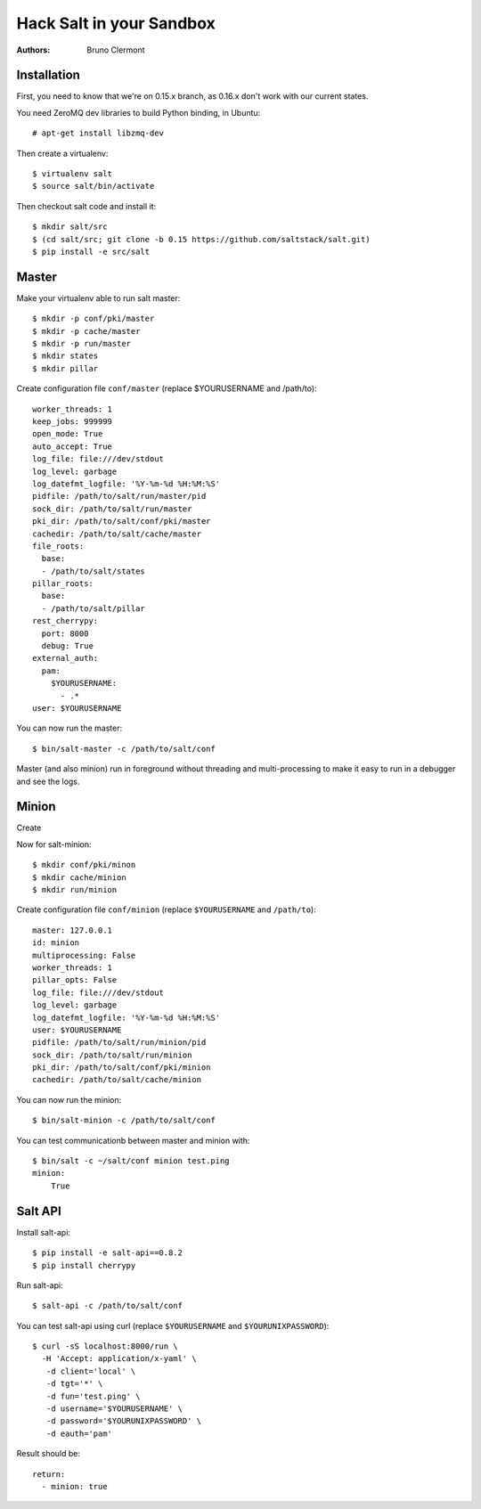Hack Salt in your Sandbox
=========================

:authors: - Bruno Clermont

Installation
------------

First, you need to know that we're on 0.15.x branch, as 0.16.x don't work with
our current states.

You need ZeroMQ dev libraries to build Python binding, in Ubuntu::

  # apt-get install libzmq-dev

Then create a virtualenv::

  $ virtualenv salt
  $ source salt/bin/activate

Then checkout salt code and install it::

  $ mkdir salt/src
  $ (cd salt/src; git clone -b 0.15 https://github.com/saltstack/salt.git)
  $ pip install -e src/salt

Master
------

Make your virtualenv able to run salt master::

  $ mkdir -p conf/pki/master
  $ mkdir -p cache/master
  $ mkdir -p run/master
  $ mkdir states
  $ mkdir pillar

Create configuration file ``conf/master`` (replace $YOURUSERNAME and /path/to)::

  worker_threads: 1
  keep_jobs: 999999
  open_mode: True
  auto_accept: True
  log_file: file:///dev/stdout
  log_level: garbage
  log_datefmt_logfile: '%Y-%m-%d %H:%M:%S'
  pidfile: /path/to/salt/run/master/pid
  sock_dir: /path/to/salt/run/master
  pki_dir: /path/to/salt/conf/pki/master
  cachedir: /path/to/salt/cache/master
  file_roots:
    base:
    - /path/to/salt/states
  pillar_roots:
    base:
    - /path/to/salt/pillar
  rest_cherrypy:
    port: 8000
    debug: True
  external_auth:
    pam:
      $YOURUSERNAME:
        - .*
  user: $YOURUSERNAME

You can now run the master::

  $ bin/salt-master -c /path/to/salt/conf

Master (and also minion) run in foreground without threading and
multi-processing to make it easy to run in a debugger and see the logs.

Minion
------

Create

Now for salt-minion::

  $ mkdir conf/pki/minon
  $ mkdir cache/minion
  $ mkdir run/minion

Create configuration file ``conf/minion`` (replace ``$YOURUSERNAME``
and ``/path/to``)::

  master: 127.0.0.1
  id: minion
  multiprocessing: False
  worker_threads: 1
  pillar_opts: False
  log_file: file:///dev/stdout
  log_level: garbage
  log_datefmt_logfile: '%Y-%m-%d %H:%M:%S'
  user: $YOURUSERNAME
  pidfile: /path/to/salt/run/minion/pid
  sock_dir: /path/to/salt/run/minion
  pki_dir: /path/to/salt/conf/pki/minion
  cachedir: /path/to/salt/cache/minion

You can now run the minion::

  $ bin/salt-minion -c /path/to/salt/conf

You can test communicationb between master and minion with::

  $ bin/salt -c ~/salt/conf minion test.ping
  minion:
      True

Salt API
--------

Install salt-api::

  $ pip install -e salt-api==0.8.2
  $ pip install cherrypy

Run salt-api::

  $ salt-api -c /path/to/salt/conf

You can test salt-api using curl (replace ``$YOURUSERNAME`` and
``$YOURUNIXPASSWORD``)::

  $ curl -sS localhost:8000/run \
    -H 'Accept: application/x-yaml' \
     -d client='local' \
     -d tgt='*' \
     -d fun='test.ping' \
     -d username='$YOURUSERNAME' \
     -d password='$YOURUNIXPASSWORD' \
     -d eauth='pam'

Result should be::

  return:
    - minion: true
